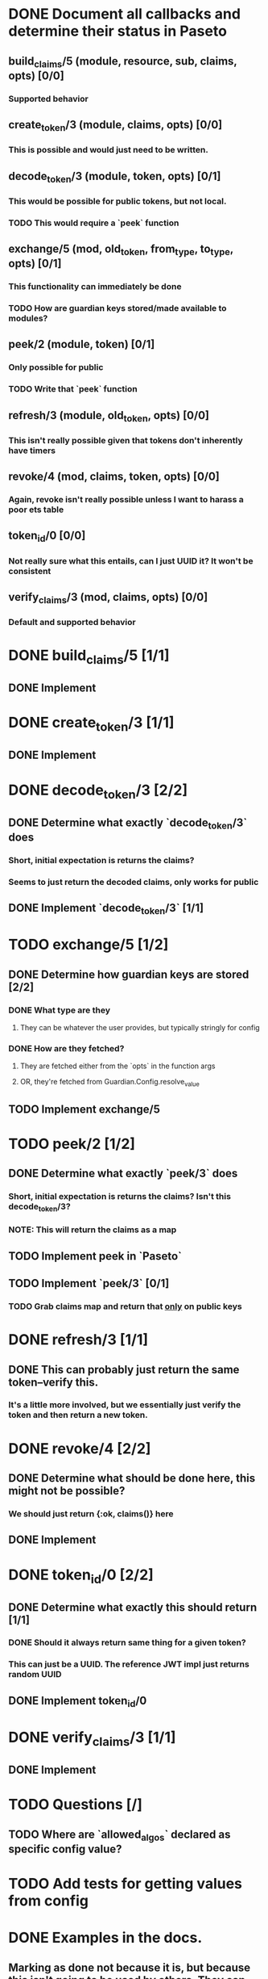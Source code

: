 #+STARTUP: indent

* DONE Document all callbacks and determine their status in Paseto
CLOSED: [2018-09-12 Mi 22:39]
** build_claims/5 (module, resource, sub, claims, opts) [0/0]
*** Supported behavior
** create_token/3 (module, claims, opts) [0/0]
*** This is possible and would just need to be written.
** decode_token/3 (module, token, opts) [0/1]
*** This would be possible for public tokens, but not local.
*** TODO This would require a `peek` function
** exchange/5 (mod, old_token, from_type, to_type, opts) [0/1]
*** This functionality can immediately be done
*** TODO How are guardian keys stored/made available to modules?
** peek/2 (module, token) [0/1]
*** Only possible for public
*** TODO Write that `peek` function
** refresh/3 (module, old_token, opts) [0/0]
*** This isn't really possible given that tokens don't inherently have timers
** revoke/4 (mod, claims, token, opts) [0/0]
*** Again, revoke isn't really possible unless I want to harass a poor ets table
** token_id/0 [0/0]
*** Not really sure what this entails, can I just UUID it? It won't be consistent
** verify_claims/3 (mod, claims, opts) [0/0]
*** Default and supported behavior

* DONE build_claims/5 [1/1]
CLOSED: [2018-09-14 Fr 14:38]
** DONE Implement
CLOSED: [2018-09-14 Fr 14:38]
* DONE create_token/3 [1/1]
CLOSED: [2018-09-14 Fr 14:39]
** DONE Implement
CLOSED: [2018-09-14 Fr 14:39]
* DONE decode_token/3 [2/2]
CLOSED: [2018-09-14 Fr 15:37]
** DONE Determine what exactly `decode_token/3` does
CLOSED: [2018-09-12 Mi 22:54]
*** Short, initial expectation is returns the claims?
*** Seems to just return the decoded claims, only works for public
** DONE Implement `decode_token/3` [1/1]
CLOSED: [2018-09-14 Fr 15:37]
* TODO exchange/5 [1/2]
** DONE Determine how guardian keys are stored [2/2]
CLOSED: [2018-09-12 Mi 23:01]
*** DONE What type are they
CLOSED: [2018-09-12 Mi 22:59]
**** They can be whatever the user provides, but typically stringly for config
*** DONE How are they fetched?
CLOSED: [2018-09-12 Mi 23:01]
**** They are fetched either from the `opts` in the function args
**** OR, they're fetched from Guardian.Config.resolve_value
** TODO Implement exchange/5
* TODO peek/2 [1/2]
** DONE Determine what exactly `peek/3` does
   CLOSED: [2018-09-12 Mi 22:50]
*** Short, initial expectation is returns the claims? Isn't this decode_token/3?
*** NOTE: This will return the claims as a map
** TODO Implement peek in `Paseto`
** TODO Implement `peek/3` [0/1]
*** TODO Grab claims map and return that _only_ on public keys
* DONE refresh/3 [1/1]
CLOSED: [2018-09-14 Fr 15:44]
** DONE This can probably just return the same token--verify this.
CLOSED: [2018-09-14 Fr 15:44]
*** It's a little more involved, but we essentially just verify the token and then return a new token.
* DONE revoke/4 [2/2]
CLOSED: [2018-09-13 Do 21:47]
** DONE Determine what should be done here, this might not be possible?
CLOSED: [2018-09-12 Mi 22:53]
*** We should just return {:ok, claims()} here
** DONE Implement
CLOSED: [2018-09-13 Do 21:47]
* DONE token_id/0 [2/2]
CLOSED: [2018-09-13 Do 21:41]
** DONE Determine what exactly this should return [1/1]
CLOSED: [2018-09-12 Mi 23:02]
*** DONE Should it always return same thing for a given token?
CLOSED: [2018-09-12 Mi 23:02]
*** This can just be a UUID. The reference JWT impl just returns random UUID
** DONE Implement token_id/0
CLOSED: [2018-09-13 Do 21:41]
* DONE verify_claims/3 [1/1]
CLOSED: [2018-09-14 Fr 15:32]
** DONE Implement
CLOSED: [2018-09-14 Fr 15:32]
* TODO Questions [/]
** TODO Where are `allowed_algos` declared as specific config value?
* TODO Add tests for getting values from config
* DONE Examples in the docs.
CLOSED: [2018-09-14 Fr 15:47]
** Marking as done not because it is, but because this isn't going to be used by others. They can just provide this as a config value and it'll be automatica.
* TODO Add @impl <module_name> if we can find the behavior
